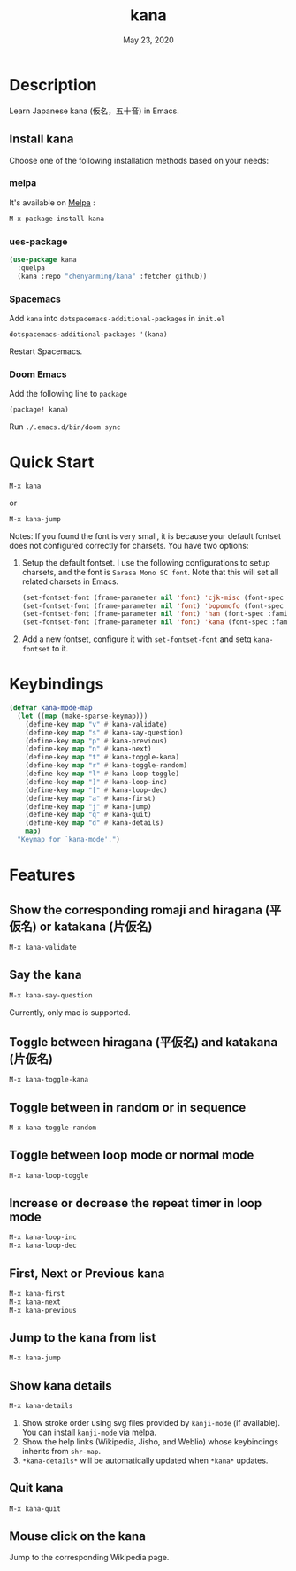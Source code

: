 #+TITLE:   kana
#+DATE:    May 23, 2020
#+SINCE:   <replace with next tagged release version>
#+STARTUP: inlineimages nofold
[[https://melpa.org/#/shrface][file:https://melpa.org/packages/kana-badge.svg]]

* Table of Contents :TOC_3:noexport:
- [[#description][Description]]
  - [[#install-kana][Install kana]]
    - [[#melpa][melpa]]
    - [[#ues-package][ues-package]]
    - [[#spacemacs][Spacemacs]]
    - [[#doom-emacs][Doom Emacs]]
- [[#quick-start][Quick Start]]
- [[#keybindings][Keybindings]]
- [[#features][Features]]
  - [[#show-the-corresponding-romaji-and-hiragana-平仮名-or-katakana-片仮名][Show the corresponding romaji and hiragana (平仮名) or katakana (片仮名)]]
  - [[#say-the-kana][Say the kana]]
  - [[#toggle-between-hiragana-平仮名-and-katakana-片仮名][Toggle between hiragana (平仮名) and katakana (片仮名)]]
  - [[#toggle-between-in-random-or-in-sequence][Toggle between in random or in sequence]]
  - [[#toggle-between-loop-mode-or-normal-mode][Toggle between loop mode or normal mode]]
  - [[#increase-or-decrease-the-repeat-timer-in-loop-mode][Increase or decrease the repeat timer in loop mode]]
  - [[#first-next-or-previous-kana][First, Next or Previous kana]]
  - [[#jump-to-the-kana-from-list][Jump to the kana from list]]
  - [[#show-kana-details][Show kana details]]
  - [[#quit-kana][Quit kana]]
  - [[#mouse-click-on-the-kana][Mouse click on the kana]]

* Description
Learn Japanese kana (仮名，五十音) in Emacs.

[[file:img/kana.gif]]

** Install kana
Choose one of the following installation methods based on your needs:

*** melpa
It's available on [[https://melpa.org/][Melpa]] :
#+BEGIN_SRC emacs-lisp
M-x package-install kana
#+END_SRC

*** ues-package
#+BEGIN_SRC emacs-lisp
(use-package kana
  :quelpa
  (kana :repo "chenyanming/kana" :fetcher github))
#+END_SRC

*** Spacemacs
Add ~kana~ into ~dotspacemacs-additional-packages~ in ~init.el~
#+BEGIN_SRC emacs-lisp
dotspacemacs-additional-packages '(kana)
#+END_SRC

Restart Spacemacs.

*** Doom Emacs
Add the following line to =package=
#+BEGIN_SRC emacs-lisp
(package! kana)
#+END_SRC

Run =./.emacs.d/bin/doom sync=

* Quick Start

#+BEGIN_SRC emacs-lisp
M-x kana
#+END_SRC

or
#+BEGIN_SRC emacs-lisp
M-x kana-jump
#+END_SRC

Notes:
If you found the font is very small, it is because your default fontset does not configured correctly for charsets. You have two options:

1. Setup the default fontset.
   I use the following configurations to setup charsets, and the font is ~Sarasa Mono SC font~. Note that this will set all related charsets in Emacs.
   #+BEGIN_SRC emacs-lisp
    (set-fontset-font (frame-parameter nil 'font) 'cjk-misc (font-spec :family "Sarasa Mono SC"))
    (set-fontset-font (frame-parameter nil 'font) 'bopomofo (font-spec :family "Sarasa Mono SC"))
    (set-fontset-font (frame-parameter nil 'font) 'han (font-spec :family "Sarasa Mono SC"))
    (set-fontset-font (frame-parameter nil 'font) 'kana (font-spec :family "Sarasa Mono SC"))
   #+END_SRC
2. Add a new fontset, configure it with ~set-fontset-font~ and setq ~kana-fontset~ to it.

* Keybindings
#+BEGIN_SRC emacs-lisp
(defvar kana-mode-map
  (let ((map (make-sparse-keymap)))
    (define-key map "v" #'kana-validate)
    (define-key map "s" #'kana-say-question)
    (define-key map "p" #'kana-previous)
    (define-key map "n" #'kana-next)
    (define-key map "t" #'kana-toggle-kana)
    (define-key map "r" #'kana-toggle-random)
    (define-key map "l" #'kana-loop-toggle)
    (define-key map "]" #'kana-loop-inc)
    (define-key map "[" #'kana-loop-dec)
    (define-key map "a" #'kana-first)
    (define-key map "j" #'kana-jump)
    (define-key map "q" #'kana-quit)
    (define-key map "d" #'kana-details)
    map)
  "Keymap for `kana-mode'.")
#+END_SRC

* Features

** Show the corresponding romaji and hiragana (平仮名) or katakana (片仮名)
#+BEGIN_SRC emacs-lisp
M-x kana-validate
#+END_SRC

** Say the kana
#+BEGIN_SRC emacs-lisp
M-x kana-say-question
#+END_SRC

Currently, only mac is supported.

** Toggle between hiragana (平仮名) and katakana (片仮名)
#+BEGIN_SRC emacs-lisp
M-x kana-toggle-kana
#+END_SRC

** Toggle between in random or in sequence
#+BEGIN_SRC emacs-lisp
M-x kana-toggle-random
#+END_SRC

** Toggle between loop mode or normal mode
#+BEGIN_SRC emacs-lisp
M-x kana-loop-toggle
#+END_SRC

** Increase or decrease the repeat timer in loop mode
#+BEGIN_SRC emacs-lisp
M-x kana-loop-inc
M-x kana-loop-dec
#+END_SRC

** First, Next or Previous kana
#+BEGIN_SRC emacs-lisp
M-x kana-first
M-x kana-next
M-x kana-previous
#+END_SRC

** Jump to the kana from list
#+BEGIN_SRC emacs-lisp
M-x kana-jump
#+END_SRC

** Show kana details
#+BEGIN_SRC emacs-lisp
M-x kana-details
#+END_SRC

1. Show stroke order using svg files provided by
   =kanji-mode= (if available). You can install =kanji-mode= via melpa.
2. Show the help links (Wikipedia, Jisho, and Weblio) whose keybindings inherits from =shr-map=.
3. =*kana-details*= will be automatically updated when =*kana*= updates.

[[file:img/kana-details.gif]]

** Quit kana
#+BEGIN_SRC emacs-lisp
M-x kana-quit
#+END_SRC

** Mouse click on the kana
Jump to the corresponding Wikipedia page.
